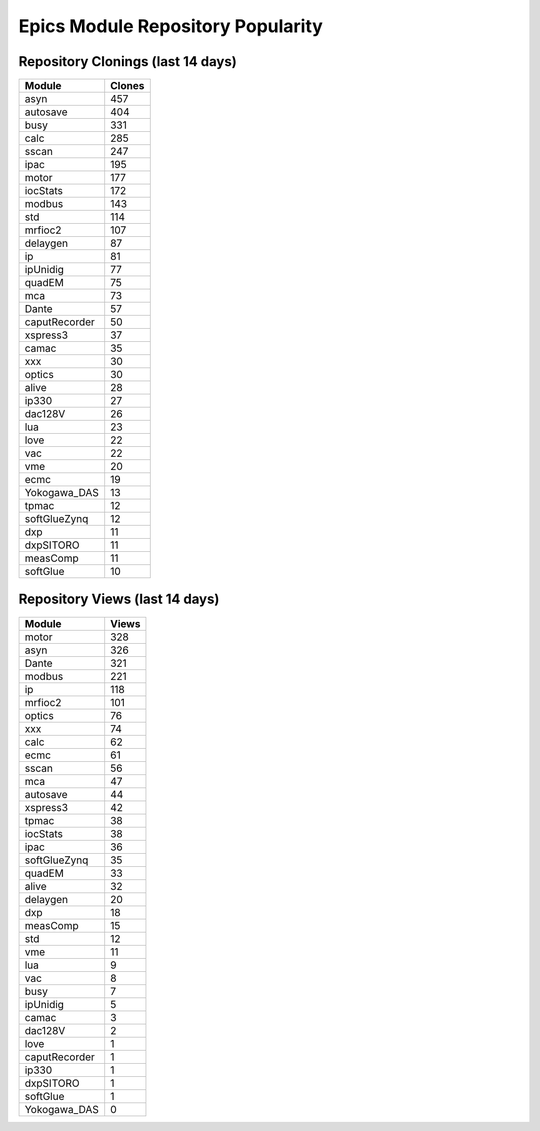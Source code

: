 ==================================
Epics Module Repository Popularity
==================================



Repository Clonings (last 14 days)
----------------------------------
.. csv-table::
   :header: Module, Clones

   asyn, 457
   autosave, 404
   busy, 331
   calc, 285
   sscan, 247
   ipac, 195
   motor, 177
   iocStats, 172
   modbus, 143
   std, 114
   mrfioc2, 107
   delaygen, 87
   ip, 81
   ipUnidig, 77
   quadEM, 75
   mca, 73
   Dante, 57
   caputRecorder, 50
   xspress3, 37
   camac, 35
   xxx, 30
   optics, 30
   alive, 28
   ip330, 27
   dac128V, 26
   lua, 23
   love, 22
   vac, 22
   vme, 20
   ecmc, 19
   Yokogawa_DAS, 13
   tpmac, 12
   softGlueZynq, 12
   dxp, 11
   dxpSITORO, 11
   measComp, 11
   softGlue, 10



Repository Views (last 14 days)
-------------------------------
.. csv-table::
   :header: Module, Views

   motor, 328
   asyn, 326
   Dante, 321
   modbus, 221
   ip, 118
   mrfioc2, 101
   optics, 76
   xxx, 74
   calc, 62
   ecmc, 61
   sscan, 56
   mca, 47
   autosave, 44
   xspress3, 42
   tpmac, 38
   iocStats, 38
   ipac, 36
   softGlueZynq, 35
   quadEM, 33
   alive, 32
   delaygen, 20
   dxp, 18
   measComp, 15
   std, 12
   vme, 11
   lua, 9
   vac, 8
   busy, 7
   ipUnidig, 5
   camac, 3
   dac128V, 2
   love, 1
   caputRecorder, 1
   ip330, 1
   dxpSITORO, 1
   softGlue, 1
   Yokogawa_DAS, 0
